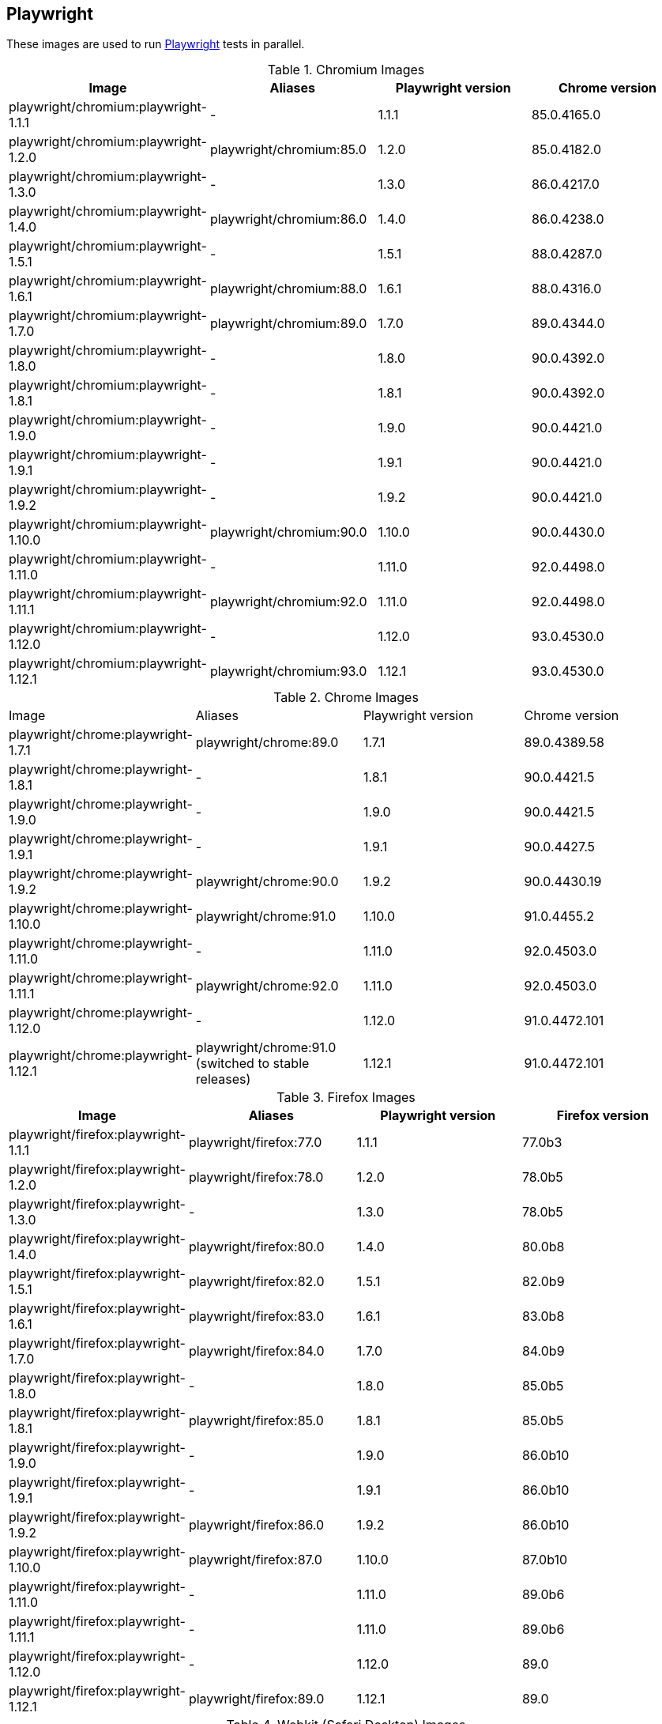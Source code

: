 == Playwright

These images are used to run https://github.com/microsoft/playwright[Playwright] tests in parallel.

.Chromium Images
|===
| Image | Aliases | Playwright version | Chrome version

| playwright/chromium:playwright-1.1.1 | - | 1.1.1 | 85.0.4165.0
| playwright/chromium:playwright-1.2.0 | playwright/chromium:85.0 | 1.2.0 | 85.0.4182.0
| playwright/chromium:playwright-1.3.0 | - | 1.3.0 | 86.0.4217.0
| playwright/chromium:playwright-1.4.0 | playwright/chromium:86.0 | 1.4.0 | 86.0.4238.0
| playwright/chromium:playwright-1.5.1 | - | 1.5.1 | 88.0.4287.0
| playwright/chromium:playwright-1.6.1 | playwright/chromium:88.0 | 1.6.1 | 88.0.4316.0
| playwright/chromium:playwright-1.7.0 | playwright/chromium:89.0 | 1.7.0 | 89.0.4344.0
| playwright/chromium:playwright-1.8.0 | - | 1.8.0 | 90.0.4392.0
| playwright/chromium:playwright-1.8.1 | - | 1.8.1 | 90.0.4392.0
| playwright/chromium:playwright-1.9.0 | - | 1.9.0 | 90.0.4421.0
| playwright/chromium:playwright-1.9.1 | - | 1.9.1 | 90.0.4421.0
| playwright/chromium:playwright-1.9.2 | - | 1.9.2 | 90.0.4421.0
| playwright/chromium:playwright-1.10.0 | playwright/chromium:90.0 | 1.10.0 | 90.0.4430.0
| playwright/chromium:playwright-1.11.0 | - | 1.11.0 | 92.0.4498.0
| playwright/chromium:playwright-1.11.1 | playwright/chromium:92.0 | 1.11.0 | 92.0.4498.0
| playwright/chromium:playwright-1.12.0 | - | 1.12.0 | 93.0.4530.0
| playwright/chromium:playwright-1.12.1 | playwright/chromium:93.0 | 1.12.1 | 93.0.4530.0
|===

.Chrome Images
|===
| Image | Aliases | Playwright version | Chrome version
| playwright/chrome:playwright-1.7.1 | playwright/chrome:89.0 | 1.7.1 | 89.0.4389.58
| playwright/chrome:playwright-1.8.1 | - | 1.8.1 | 90.0.4421.5
| playwright/chrome:playwright-1.9.0 | - | 1.9.0 | 90.0.4421.5
| playwright/chrome:playwright-1.9.1 | - | 1.9.1 | 90.0.4427.5
| playwright/chrome:playwright-1.9.2 | playwright/chrome:90.0 | 1.9.2 | 90.0.4430.19
| playwright/chrome:playwright-1.10.0 | playwright/chrome:91.0 | 1.10.0 | 91.0.4455.2
| playwright/chrome:playwright-1.11.0 | - | 1.11.0 | 92.0.4503.0
| playwright/chrome:playwright-1.11.1 | playwright/chrome:92.0 | 1.11.0 | 92.0.4503.0
| playwright/chrome:playwright-1.12.0 | - | 1.12.0 | 91.0.4472.101
| playwright/chrome:playwright-1.12.1 | playwright/chrome:91.0 (switched to stable releases) | 1.12.1 | 91.0.4472.101
|===

.Firefox Images
|===
| Image | Aliases | Playwright version | Firefox version

| playwright/firefox:playwright-1.1.1 | playwright/firefox:77.0 | 1.1.1 | 77.0b3
| playwright/firefox:playwright-1.2.0 | playwright/firefox:78.0 | 1.2.0 | 78.0b5
| playwright/firefox:playwright-1.3.0 | - | 1.3.0 | 78.0b5
| playwright/firefox:playwright-1.4.0 | playwright/firefox:80.0 | 1.4.0 | 80.0b8
| playwright/firefox:playwright-1.5.1 | playwright/firefox:82.0 | 1.5.1 | 82.0b9
| playwright/firefox:playwright-1.6.1 | playwright/firefox:83.0 | 1.6.1 | 83.0b8
| playwright/firefox:playwright-1.7.0 | playwright/firefox:84.0 | 1.7.0 | 84.0b9
| playwright/firefox:playwright-1.8.0 | - | 1.8.0 | 85.0b5
| playwright/firefox:playwright-1.8.1 | playwright/firefox:85.0 | 1.8.1 | 85.0b5
| playwright/firefox:playwright-1.9.0 | - | 1.9.0 | 86.0b10
| playwright/firefox:playwright-1.9.1 | - | 1.9.1 | 86.0b10
| playwright/firefox:playwright-1.9.2 | playwright/firefox:86.0 | 1.9.2 | 86.0b10
| playwright/firefox:playwright-1.10.0 | playwright/firefox:87.0 | 1.10.0 | 87.0b10
| playwright/firefox:playwright-1.11.0 | - | 1.11.0 | 89.0b6
| playwright/firefox:playwright-1.11.1 | - | 1.11.0 | 89.0b6
| playwright/firefox:playwright-1.12.0 | - | 1.12.0 | 89.0
| playwright/firefox:playwright-1.12.1 | playwright/firefox:89.0 | 1.12.1 | 89.0
|===

.Webkit (Safari Desktop) Images
|===
| Image | Aliases | Playwright version | Safari version

| playwright/webkit:playwright-1.1.1 | - | 1.1.1 | 13.2
| playwright/webkit:playwright-1.2.0 | playwright/webkit:13.2 | 1.2.0 | 14.0
| playwright/webkit:playwright-1.3.0 | - | 1.3.0 | 14.0
| playwright/webkit:playwright-1.4.0 | - | 1.4.0 | 14.0
| playwright/webkit:playwright-1.5.1 | - | 1.5.1 | 14.0
| playwright/webkit:playwright-1.6.1 | playwright/webkit:14.0 | 1.6.1 | 14.0
| playwright/webkit:playwright-1.7.0 | - | 1.7.0 | 14.1
| playwright/webkit:playwright-1.8.0 | - | 1.8.0 | 14.1
| playwright/webkit:playwright-1.8.1 | - | 1.8.1 | 14.1
| playwright/webkit:playwright-1.9.0 | - | 1.9.0 | 14.1
| playwright/webkit:playwright-1.9.1 | - | 1.9.1 | 14.1
| playwright/webkit:playwright-1.9.2 | playwright/webkit:14.1 | 1.9.2 | 14.1
| playwright/webkit:playwright-1.10.0 | - | 1.10.0 | 14.2
| playwright/webkit:playwright-1.11.0 | - | 1.11.0 | 14.2
| playwright/webkit:playwright-1.11.1 | - | 1.11.0 | 14.2
| playwright/webkit:playwright-1.12.0 | - | 1.12.0 | 14.2
| playwright/webkit:playwright-1.12.1 | playwright/webkit:14.2 | 1.12.1 | 14.2
|===

